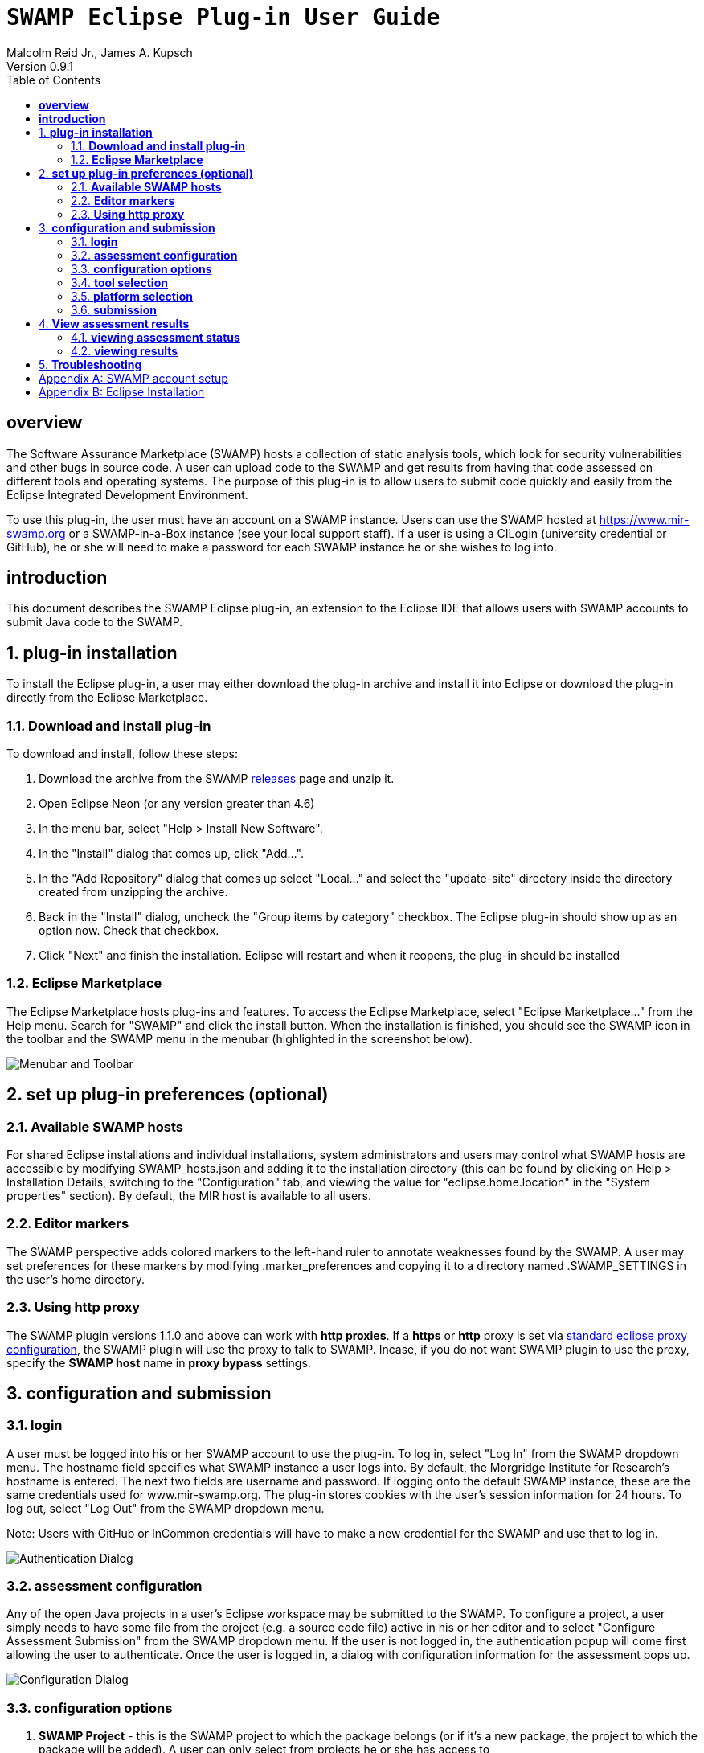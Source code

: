= `SWAMP Eclipse Plug-in User Guide`
Malcolm Reid Jr., James A. Kupsch
Version 0.9.1
:toc:
:toc-placement: manual

[[overview]]
== **overview**
The Software Assurance Marketplace (SWAMP) hosts a collection of static analysis tools, which look for security vulnerabilities and other bugs in source code. A user can upload code to the SWAMP and get results from having that code assessed on different tools and operating systems. The purpose of this plug-in is to allow users to submit code quickly and easily from the Eclipse Integrated Development Environment.

To use this plug-in, the user must have an account on a SWAMP instance. Users can use the SWAMP hosted at https://www.mir-swamp.org or a SWAMP-in-a-Box instance (see your local support staff). If a user is using a CILogin (university credential or GitHub), he or she will need to make a password for each SWAMP instance he or she wishes to log into.

[[introduction]]
== **introduction**

This document describes the SWAMP Eclipse plug-in, an extension to the Eclipse IDE that allows users with SWAMP accounts to submit Java code to the SWAMP.

toc::[]

:numbered:
[[plug-in-installation]]
== **plug-in installation**
To install the Eclipse plug-in, a user may either download the plug-in archive and install it into Eclipse or download the plug-in directly from the Eclipse Marketplace.

=== **Download and install plug-in**
To download and install, follow these steps:

	. Download the archive from the SWAMP https://github.com/mirswamp/swamp-eclipse-plugin/releases[releases] page and unzip it.
    . Open Eclipse Neon (or any version greater than 4.6)
    . In the menu bar, select "Help > Install New Software".
    . In the "Install" dialog that comes up, click "Add...".
    . In the "Add Repository" dialog that comes up select "Local..." and select the "update-site" directory inside the directory created from unzipping the archive.
    . Back in the "Install" dialog, uncheck the "Group items by category" checkbox. The Eclipse plug-in should show up as an option now. Check that checkbox.
    . Click "Next" and finish the installation. Eclipse will restart and when it reopens, the plug-in should be installed

=== **Eclipse Marketplace**
The Eclipse Marketplace hosts plug-ins and features. To access the Eclipse Marketplace, select "Eclipse Marketplace..." from the Help menu. Search for "SWAMP" and click the install button. When the installation is finished, you should see the SWAMP icon in the toolbar and the SWAMP menu in the menubar (highlighted in the screenshot below).

image:eclipseplugin/doc/images/menuAndToolbar.png[Menubar and Toolbar]

[[plug-in-config]]
== **set up plug-in preferences (optional)**
=== **Available SWAMP hosts**
For shared Eclipse installations and individual installations, system administrators and users may control what SWAMP hosts are accessible by modifying SWAMP_hosts.json and adding it to the installation directory (this can be found by clicking on Help > Installation Details, switching to the "Configuration" tab, and viewing the value for "eclipse.home.location" in the "System properties" section). By default, the MIR host is available to all users.

=== **Editor markers**
The SWAMP perspective adds colored markers to the left-hand ruler to annotate weaknesses found by the SWAMP. A user may set preferences for these markers by modifying .marker_preferences and copying it to a directory named .SWAMP_SETTINGS in the user's home directory.

=== **Using http proxy**

The SWAMP plugin versions 1.1.0 and above can work with **http proxies**. If a *https* or *http* proxy is set via https://help.eclipse.org/mars/index.jsp?topic=%2Forg.eclipse.platform.doc.user%2Freference%2Fref-net-preferences.htm[standard eclipse proxy configuration], the SWAMP plugin will use the proxy to talk to SWAMP. Incase, if you do not want SWAMP plugin to use the proxy, specify the *SWAMP host* name in **proxy bypass** settings.

[[configuration-and-submission]]
== **configuration and submission**

=== **login**
A user must be logged into his or her SWAMP account to use the plug-in. To log in, select "Log In" from the SWAMP dropdown menu. The hostname field specifies what SWAMP instance a user logs into. By default, the Morgridge Institute for Research's hostname is entered. The next two fields are username and password. If logging onto the default SWAMP instance, these are the same credentials used for www.mir-swamp.org. The plug-in stores cookies with the user's session information for 24 hours. To log out, select "Log Out" from the SWAMP dropdown menu.

Note: Users with GitHub or InCommon credentials will have to make a new credential for the SWAMP and use that to log in.

image:eclipseplugin/doc/images/AuthenticationDialog.png[Authentication Dialog]

=== **assessment configuration**

Any of the open Java projects in a user's Eclipse workspace may be submitted to the SWAMP. To configure a project, a user simply needs to have some file from the project (e.g. a source code file) active in his or her editor and to select "Configure Assessment Submission" from the SWAMP dropdown menu. If the user is not logged in, the authentication popup will come first allowing the user to authenticate. Once the user is logged in, a dialog with configuration information for the assessment pops up.

image:eclipseplugin/doc/images/BuildConfiguration.png[Configuration Dialog]

=== **configuration options**
	a. *SWAMP Project* - this is the SWAMP project to which the package belongs (or if it's a new package, the project to which the package will be added). A user can only select from projects he or she has access to
	b. *SWAMP Package* - this is the SWAMP package of which a version will be uploaded. This also offers the option to "Create new package"
	c. *New Package Name* - this is the name of the new package that will be uploaded
	d. *Package Version* - this is the version of the package that will be uploaded. It defaults to a timestamp of the time at which this dialog was opened
	e. *Eclipse Project* - this is the Java project in the user's workspace whose source will be uploaded
	f. *Package Type* - this is the SWAMP package type of the package. A user may think of the package type as the language version. The valid package types for the Eclipse plug-in are "Java 7, Java 8, and C/C++." In most cases, this will be set automatically based on how the Eclipse project to be assessed is configured.
	g. *Build System* - this is the build system of the project. If a user selects "Auto-generate build file", the plug-in will create a build file for building the project.
	h. *Package System Libraries?* - this option allows users to upload the system libraries that Eclipse uses for this project to the SWAMP along with the package. This sets the bootclasspath for the Java compiler. In most cases, this should not be checked as uploading system libraries is time consuming and only provides benefits in certain cases. If a project builds in Eclipse but fails to build in the SWAMP, a user should try uploading system libraries.
	i. *Build File* - this is the path of the build file to be used (in the case that the plug-in is not auto-generating the build file)
	j. *Build Target* - this is the target to build the project (in the case that the plug-in is not auto-generating the build file)

=== **tool selection**
Next, a user must select the tools he or she wishes to run the assessments on

image:eclipseplugin/doc/images/ToolDialog.png[Tool Dialog]

=== **platform selection**
Finally, a user must select the platforms he or she wishes to run the assessments on. A platform is the operating system that runs on an assessment's virtual machine. For interpreted languages or languages that run on a VM there will only be one option.

image:eclipseplugin/doc/images/PlatformDialog.png[Platform Dialog]

=== **submission**

After a user clicks "OK" in the dialog for selecting platforms, a background job is launched. The user's console will have messages from the plug-in's execution.

The plug-in saves previous assessment information about each Eclipse project. Instead of using the configuration dialogs, a user may resubmit an assessment in one of three ways:
	1. Have a file from the project open in the editor and click the SWAMP button
	2. Right-click on the project on Package Explorer and click "Assess Project on SWAMP"
	3. Have a file from the project open and select "Resubmit Previous Assessment" from either the dropdown menu or the SWAMP menu in the main menubar

image:eclipseplugin/doc/images/RightClickMenu.png[Right Click Submission]

[[view-results]]
== **View assessment results**

This plug-in comes with a new perspective named "SWAMP." When a user opens the SWAMP perspective (by clicking on the "Open Perspective" button in the top right corner and selecting the perspective), he or she will see an editor and four views: the package explorer, the weakness table view, the assessment status view, and the weakness detail view.

image:eclipseplugin/doc/images/SwampPerspective.png[SWAMP Perspective]

=== **viewing assessment status**
The assessment status view shows the status of submitted assessments. The statuses are periodically updated automatically, but the user may click the "Refresh" button any time to query the SWAMP for unfinished assessments' statuses. By right-clicking and selecting "Remove Assessment" on an unfinished assessment, the status of that assessment will no longer appear in the view. Selecting "Remove Assessment" on a finished assessment, will both remove that status row and stop the results from showing on top of the source code in the Eclipse editor.

=== **viewing results**
To view results for a finished assessment, the user must open the source code for the Eclipse project that was assessed. If any weaknesses were found on the currently opened source file, they will show up with annotated markers on the editor and listed in the weakness table view. Single-clicking any weakness in the table view will show more detailed information about the weakness in the weakness detail view. Double-clicking any weakness in the table view, will jump the user to that weakness'es location in the source file.

image:eclipseplugin/doc/images/SwampResults.png[SWAMP Results]

[[troubleshooting]]
== **Troubleshooting**
Users can report issues at this project's GitHub https://github.com/mirswamp/swamp-eclipse-plugin/issues[issues] page. To gather additional debugging information, a user can click "Installation Details" in the Eclipse toolbar's Help menu, select the "Configuration" tab, and click the "View Error Log" button.

[appendix]
== SWAMP account setup
A user must have a SWAMP account to use this plug-in. To set up an account, follow the instructions at https://www.mir-swamp.org/.

[appendix]
== Eclipse Installation
This plugin requires Eclipse Neon (4.6) or later to run. To install Eclipse, select either Eclipse IDE for Java EE Developers or Eclipse IDE for Java Developers from https://eclipse.org/downloads/eclipse-packages/.
